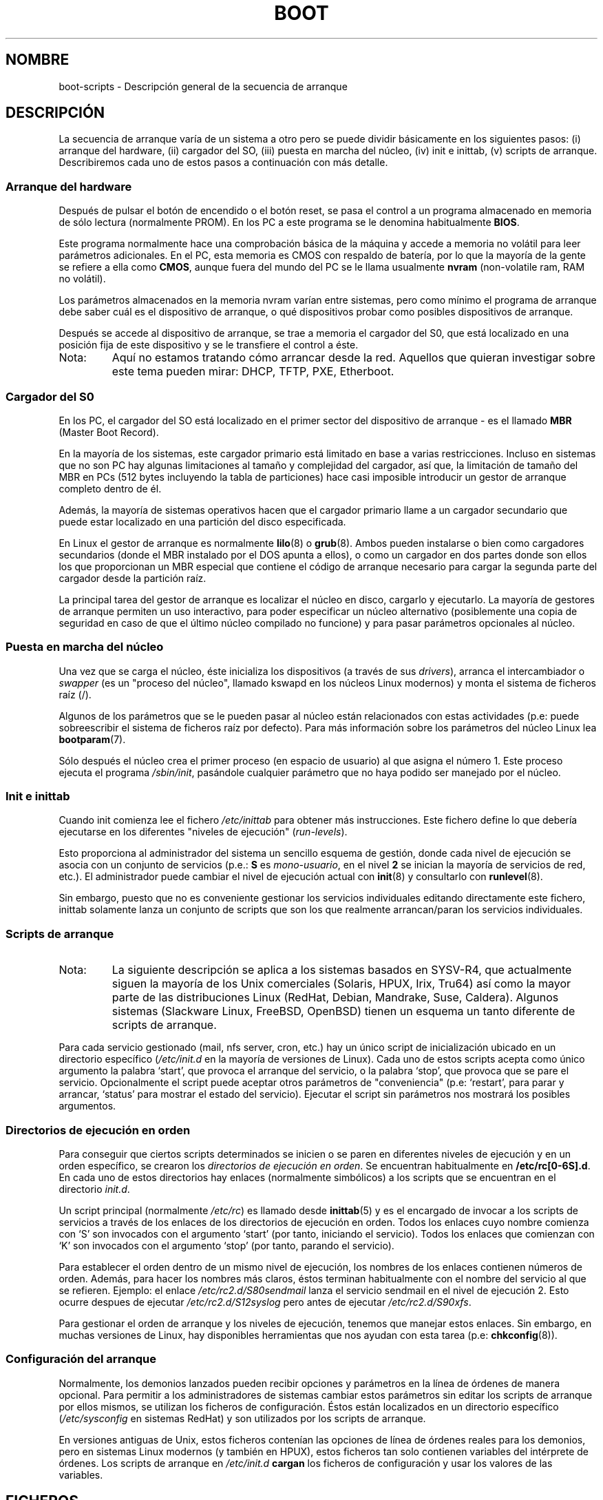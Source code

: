 .\" Written by Oron Peled <oron@actcom.co.il>.
.\" May be distributed subject to the GPL.
.\"
.\" I tried to be as much generic in the description as possible:
.\" - General boot sequence is applicable to almost any
.\" OS/Machine (DOS/PC, Linux/PC, Solaris/SPARC, CMS/S390)
.\" - kernel and init(8) is applicable to almost any Unix/Linux
.\" - boot scripts are applicable to SYSV-R4 based Unix/Linux
.\" Traducida por Miguel Pérez Ibars <mpi79470@alu.um.es> el 25-febrero-2005
.\"
.TH BOOT 7 "7 junio 2002" "" ""
.SH "NOMBRE"
.LP
boot\-scripts \- Descripción general de la secuencia de arranque
.SH "DESCRIPCIÓN"
.LP 
La secuencia de arranque varía de un sistema a otro
pero se puede dividir básicamente en los siguientes pasos:
(i) arranque del hardware, (ii) cargador del SO,
(iii) puesta en marcha del núcleo, (iv) init e inittab,
(v) scripts de arranque.
Describiremos cada uno de estos pasos a continuación con más detalle.

.SS "Arranque del hardware"

Después de pulsar el botón de encendido o el botón reset, 
se pasa el control a un programa almacenado en memoria de sólo
lectura (normalmente PROM). En los PC a este programa se le
denomina habitualmente 
\fBBIOS\fR.

Este programa normalmente hace una comprobación básica de la
máquina y accede a memoria no volátil para leer parámetros
adicionales. En el PC, esta memoria es CMOS con respaldo de batería,
por lo que la mayoría de la gente se refiere a ella como \fBCMOS\fR,
aunque fuera del mundo del PC se le llama usualmente \fBnvram\fR
(non\-volatile ram, RAM no volátil).

Los parámetros almacenados en la memoria nvram varían entre
sistemas, pero como mínimo el programa de arranque 
debe saber cuál es el dispositivo de arranque, o qué dispositivos
probar como posibles dispositivos de arranque.

Después se accede al dispositivo de arranque, se trae a memoria 
el cargador del S0, que está localizado en una posición fija de
este dispositivo y se le transfiere el control a éste.

.TP 
Nota:
Aquí no estamos tratando cómo arrancar desde la red. Aquellos que
quieran investigar sobre este tema pueden mirar:
DHCP, TFTP, PXE, Etherboot.

.SS "Cargador del S0"
En los PC, el cargador del SO está localizado en el primer sector
del dispositivo de arranque \- es el llamado \fBMBR\fR
(Master Boot Record).

En la mayoría de los sistemas, este cargador primario está limitado
en base a varias restricciones. Incluso en sistemas que no son PC
hay algunas limitaciones al tamaño y complejidad del cargador, 
así que, la limitación de tamaño del MBR en PCs (512 bytes incluyendo
la tabla de particiones) hace casi imposible introducir
un gestor de arranque completo dentro de él.

Además, la mayoría de sistemas operativos hacen que el cargador
primario llame a un cargador secundario que puede estar localizado
en una partición del disco especificada.

En Linux el gestor de arranque es normalmente
.BR lilo (8)
o
.BR grub (8).
Ambos pueden instalarse o bien como cargadores secundarios
(donde el MBR instalado por el DOS apunta a ellos), o
como un cargador en dos partes donde son ellos los que 
proporcionan un MBR especial que contiene el código de
arranque necesario para cargar la segunda parte del cargador
desde la partición raíz.

La principal tarea del gestor de arranque es localizar el núcleo
en disco, cargarlo y ejecutarlo. La mayoría de gestores de arranque 
permiten un uso interactivo, para poder especificar un núcleo 
alternativo (posiblemente una copia de seguridad en caso de que
el último núcleo compilado no funcione) y para pasar parámetros opcionales
al núcleo.

.SS "Puesta en marcha del núcleo"
Una vez que se carga el núcleo, éste inicializa los dispositivos 
(a través de sus \fIdrivers\fR), arranca el intercambiador o
\fIswapper\fR (es un "proceso del núcleo", llamado kswapd en los
núcleos Linux modernos) y monta el sistema de ficheros raíz (/).

Algunos de los parámetros que se le pueden pasar al núcleo
están relacionados con estas actividades (p.e: puede sobreescribir
el sistema de ficheros raíz por defecto). Para más información sobre
los parámetros del núcleo Linux lea
.BR bootparam (7).

Sólo después el núcleo crea el primer proceso (en espacio de usuario) 
al que asigna el número 1. Este proceso ejecuta el programa
.IR /sbin/init ,
pasándole cualquier parámetro que no haya podido ser manejado
por el núcleo.

.SS "Init e inittab"
Cuando init comienza lee el fichero
.I /etc/inittab
para obtener más instrucciones.
Este fichero define lo que debería ejecutarse en los diferentes
"niveles de ejecución" (\fIrun\-levels\fR).

Esto proporciona al administrador del sistema un sencillo esquema de gestión, donde
cada nivel de ejecución se asocia con un conjunto de servicios (p.e.:
\fBS\fR es \fImono\-usuario\fR, en el nivel \fB2\fR se inician la 
mayoría de servicios de red, etc.). El administrador puede cambiar el nivel de ejecución
actual con
.BR init (8)
y consultarlo con
.BR runlevel (8).

Sin embargo, puesto que no es conveniente gestionar los servicios
individuales editando directamente este fichero, inittab solamente lanza
un conjunto de scripts que son los que realmente arrancan/paran los servicios
individuales.

.SS "Scripts de arranque"

.TP 
Nota:
La siguiente descripción se aplica a los sistemas basados en SYSV\-R4, que
actualmente siguen la mayoría de los Unix comerciales (Solaris, HPUX, Irix, Tru64)
así como la mayor parte de las distribuciones Linux (RedHat, Debian, Mandrake,
Suse, Caldera). Algunos sistemas (Slackware Linux, FreeBSD, OpenBSD)
tienen un esquema un tanto diferente de scripts de arranque.
.LP

Para cada servicio gestionado (mail, nfs server, cron, etc.) hay un único
script de inicialización ubicado en un directorio específico
.RI ( /etc/init.d
en la mayoría de versiones de Linux).
Cada uno de estos scripts acepta como único argumento
la palabra `start', que provoca el arranque del servicio, o la palabra
`stop', que provoca que se pare el servicio. Opcionalmente el script
puede aceptar otros parámetros de "conveniencia" (p.e: `restart', para parar
y arrancar, `status' para mostrar el estado del servicio). Ejecutar el script
sin parámetros nos mostrará los posibles argumentos.

.SS "Directorios de ejecución en orden"
.\" Sequencing Directories => Directorios Secuenciales
Para conseguir que ciertos scripts determinados se inicien o se paren
en diferentes niveles de ejecución y en un orden específico, se crearon
los \fIdirectorios de ejecución en orden\fR. Se encuentran habitualmente en 
\fB/etc/rc[0\-6S].d\fR. En cada uno de estos directorios
hay enlaces (normalmente simbólicos) a los scripts que se encuentran en
el directorio \fIinit.d\fR.

Un script principal (normalmente \fI/etc/rc\fR) es llamado desde
.BR inittab (5)
y es el encargado de invocar a los scripts de servicios a través de los enlaces
de los directorios de ejecución en orden. Todos los enlaces cuyo nombre comienza
con `S' son invocados con el argumento `start' (por tanto, iniciando el servicio).
Todos los enlaces que comienzan con `K' son invocados con el argumento
`stop' (por tanto, parando el servicio).

Para establecer el orden dentro de un mismo nivel de ejecución, los nombres de los enlaces
contienen números de orden. Además, para hacer los nombres más claros, éstos
terminan habitualmente con el nombre del servicio al que se refieren. Ejemplo:
el enlace \fI/etc/rc2.d/S80sendmail\fR lanza el servicio sendmail en
el nivel de ejecución 2. Esto ocurre despues de ejecutar
\fI/etc/rc2.d/S12syslog\fR pero antes de ejecutar \fI/etc/rc2.d/S90xfs\fR.

Para gestionar el orden de arranque y los niveles de ejecución, tenemos que 
manejar estos enlaces.
Sin embargo, en muchas versiones de Linux, hay disponibles herramientas que nos ayudan
con esta tarea
(p.e:
.BR chkconfig (8)).

.SS "Configuración del arranque"
Normalmente, los demonios lanzados pueden recibir opciones y parámetros
en la línea de órdenes de manera opcional. Para permitir a los administradores de sistemas
cambiar estos parámetros sin editar los scripts de arranque por ellos mismos,
se utilizan los ficheros de configuración. Éstos están localizados en un directorio
específico (\fI/etc/sysconfig\fR en sistemas RedHat) y son utilizados por
los scripts de arranque.

En versiones antiguas de Unix, estos ficheros contenían las opciones
de línea de órdenes reales para los demonios, pero en sistemas Linux modernos 
(y también en HPUX), estos ficheros tan solo contienen variables del intérprete
de órdenes. Los scripts de arranque en \fI/etc/init.d\fR \fBcargan\fR los ficheros
de configuración y usar los valores de las variables.
.SH "FICHEROS"
.LP 
.IR /etc/init.d/ ,
.IR /etc/rc[S0\-6].d/ .
.I /etc/sysconfig/

.SH "VÉASE TAMBIÉN"
.BR inittab (5),
.BR bootparam (7),
.BR init (8),
.BR runlevel (8),
.BR shutdown (8)
